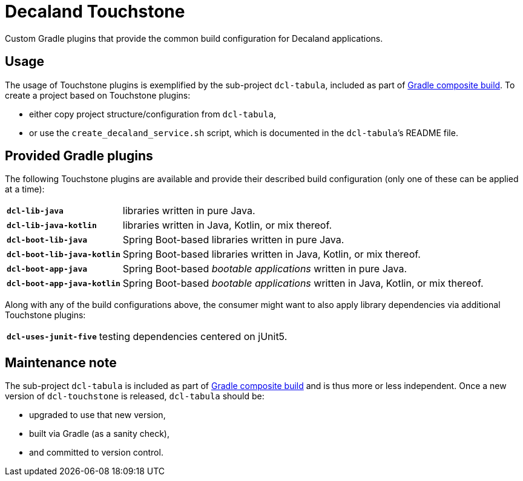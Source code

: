 = Decaland Touchstone
:url-gradle-composite: https://docs.gradle.org/current/userguide/composite_builds.html

Custom Gradle plugins that provide the common build configuration for Decaland applications.

== Usage

The usage of Touchstone plugins is exemplified by the sub-project `dcl-tabula`, included as part of {url-gradle-composite}[Gradle composite build].
To create a project based on Touchstone plugins:

* either copy project structure/configuration from `dcl-tabula`,
* or use the `create_decaland_service.sh` script, which is documented in the `dcl-tabula`’s README file.

== Provided Gradle plugins

The following Touchstone plugins are available and provide their described build configuration (only one of these can be applied at a time):

[horizontal]
`*dcl-lib-java*`::
libraries written in pure Java.
`*dcl-lib-java-kotlin*`::
libraries written in Java, Kotlin, or mix thereof.
`*dcl-boot-lib-java*`::
Spring Boot-based libraries written in pure Java.
`*dcl-boot-lib-java-kotlin*`::
Spring Boot-based libraries written in Java, Kotlin, or mix thereof.
`*dcl-boot-app-java*`::
Spring Boot-based _bootable applications_ written in pure Java.
`*dcl-boot-app-java-kotlin*`::
Spring Boot-based _bootable applications_ written in Java, Kotlin, or mix thereof.

Along with any of the build configurations above, the consumer might want to also apply library dependencies via additional Touchstone plugins:

[horizontal]
`*dcl-uses-junit-five*`::
testing dependencies centered on jUnit5.

== Maintenance note

The sub-project `dcl-tabula` is included as part of {url-gradle-composite}[Gradle composite build] and is thus more or less independent.
Once a new version of `dcl-touchstone` is released, `dcl-tabula` should be:

* upgraded to use that new version,
* built via Gradle (as a sanity check),
* and committed to version control.
